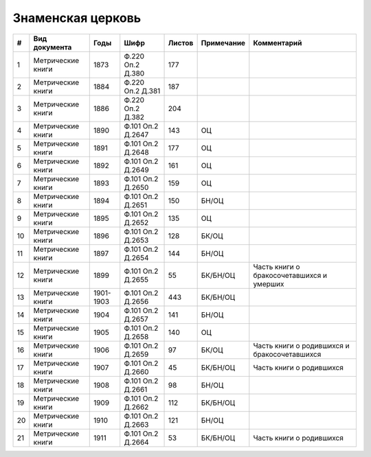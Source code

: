 
.. Church datasheet RST template
.. Autogenerated by cfp-sphinx.py

.. index:: Знаменская церковь

Знаменская церковь
==================

.. list-table::
   :header-rows: 1

   * - #
     - Вид документа
     - Годы
     - Шифр
     - Листов
     - Примечание
     - Комментарий

   * - 1
     - Метрические книги
     - 1873
     - Ф.220 Оп.2 Д.380
     - 177
     - 
     - 
   * - 2
     - Метрические книги
     - 1884
     - Ф.220 Оп.2 Д.381
     - 187
     - 
     - 
   * - 3
     - Метрические книги
     - 1886
     - Ф.220 Оп.2 Д.382
     - 204
     - 
     - 
   * - 4
     - Метрические книги
     - 1890
     - Ф.101 Оп.2 Д.2647
     - 143
     - ОЦ
     - 
   * - 5
     - Метрические книги
     - 1891
     - Ф.101 Оп.2 Д.2648
     - 177
     - ОЦ
     - 
   * - 6
     - Метрические книги
     - 1892
     - Ф.101 Оп.2 Д.2649
     - 161
     - ОЦ
     - 
   * - 7
     - Метрические книги
     - 1893
     - Ф.101 Оп.2 Д.2650
     - 159
     - ОЦ
     - 
   * - 8
     - Метрические книги
     - 1894
     - Ф.101 Оп.2 Д.2651
     - 150
     - БН/ОЦ
     - 
   * - 9
     - Метрические книги
     - 1895
     - Ф.101 Оп.2 Д.2652
     - 135
     - ОЦ
     - 
   * - 10
     - Метрические книги
     - 1896
     - Ф.101 Оп.2 Д.2653
     - 128
     - БК/ОЦ
     - 
   * - 11
     - Метрические книги
     - 1897
     - Ф.101 Оп.2 Д.2654
     - 144
     - БН/ОЦ
     - 
   * - 12
     - Метрические книги
     - 1899
     - Ф.101 Оп.2 Д.2655
     - 55
     - БК/БН/ОЦ
     - Часть книги о бракосочетавшихся и умерших
   * - 13
     - Метрические книги
     - 1901-1903
     - Ф.101 Оп.2 Д.2656
     - 443
     - БК/БН/ОЦ
     - 
   * - 14
     - Метрические книги
     - 1904
     - Ф.101 Оп.2 Д.2657
     - 141
     - БН/ОЦ
     - 
   * - 15
     - Метрические книги
     - 1905
     - Ф.101 Оп.2 Д.2658
     - 140
     - ОЦ
     - 
   * - 16
     - Метрические книги
     - 1906
     - Ф.101 Оп.2 Д.2659
     - 97
     - БК/ОЦ
     - Часть книги о родившихся и бракосочетавшихся
   * - 17
     - Метрические книги
     - 1907
     - Ф.101 Оп.2 Д.2660
     - 45
     - БК/БН/ОЦ
     - Часть книги о родившихся
   * - 18
     - Метрические книги
     - 1908
     - Ф.101 Оп.2 Д.2661
     - 98
     - БН/ОЦ
     - 
   * - 19
     - Метрические книги
     - 1909
     - Ф.101 Оп.2 Д.2662
     - 112
     - БК/БН/ОЦ
     - 
   * - 20
     - Метрические книги
     - 1910
     - Ф.101 Оп.2 Д.2663
     - 121
     - БН/ОЦ
     - 
   * - 21
     - Метрические книги
     - 1911
     - Ф.101 Оп.2 Д.2664
     - 53
     - БК/БН/ОЦ
     - Часть книги о родившихся


